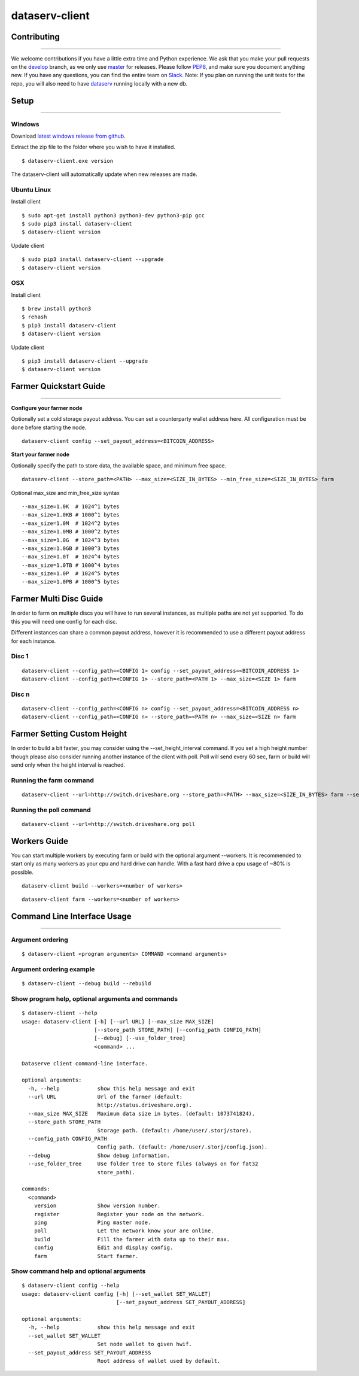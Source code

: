 ===============
dataserv-client
===============

|BuildLink|_ |CoverageLink|_ |LicenseLink|_ |IssuesLink|_


.. |BuildLink| image:: https://travis-ci.org/Storj/dataserv-client.svg?branch=master
.. _BuildLink: https://travis-ci.org/Storj/dataserv-client

.. |CoverageLink| image:: https://coveralls.io/repos/Storj/dataserv-client/badge.svg
.. _CoverageLink: https://coveralls.io/r/Storj/dataserv-client

.. |LicenseLink| image:: https://img.shields.io/badge/license-MIT-blue.svg
.. _LicenseLink: https://raw.githubusercontent.com/Storj/dataserv-client

.. |IssuesLink| image:: https://img.shields.io/github/issues/Storj/dataserv-client.svg
.. _IssuesLink: https://github.com/Storj/dataserv-client/issues


Contributing
============
-----------

We welcome contributions if you have a little extra time and Python experience. We ask that you make your pull requests on the `develop <https://github.com/Storj/dataserv-client/tree/develop>`_ branch, as we only use `master <https://github.com/Storj/dataserv-client/tree/master>`_ for releases. Please follow `PEP8 <https://www.python.org/dev/peps/pep-0008/>`_, and make sure you document anything new. If you have any questions, you can find the entire team on `Slack <http://slack.storj.io/>`_. Note: If you plan on running the unit tests for the repo, you will also need to have `dataserv <https://github.com/Storj/dataserv>`_ running locally with a new db.


Setup
=====
-----------

Windows
-------

Download `latest windows release from github <https://github.com/Storj/dataserv-client/releases>`_.

Extract the zip file to the folder where you wish to have it installed.

::

    $ dataserv-client.exe version

The dataserv-client will automatically update when new releases are made.


Ubuntu Linux
------------

Install client

::

    $ sudo apt-get install python3 python3-dev python3-pip gcc
    $ sudo pip3 install dataserv-client
    $ dataserv-client version

Update client

::

    $ sudo pip3 install dataserv-client --upgrade
    $ dataserv-client version


OSX
---

Install client

::

    $ brew install python3
    $ rehash
    $ pip3 install dataserv-client
    $ dataserv-client version

Update client

::

    $ pip3 install dataserv-client --upgrade
    $ dataserv-client version


Farmer Quickstart Guide
=======================
-----------

**Configure your farmer node**

Optionally set a cold storage payout address.
You can set a counterparty wallet address here.
All configuration must be done before starting the node.

::

    dataserv-client config --set_payout_address=<BITCOIN_ADDRESS>



**Start your farmer node**

Optionally specify the path to store data, the available space, and minimum free space.

::

    dataserv-client --store_path=<PATH> --max_size=<SIZE_IN_BYTES> --min_free_size=<SIZE_IN_BYTES> farm

Optional max_size and min_free_size syntax

::

    --max_size=1.0K  # 1024^1 bytes
    --max_size=1.0KB # 1000^1 bytes
    --max_size=1.0M  # 1024^2 bytes
    --max_size=1.0MB # 1000^2 bytes
    --max_size=1.0G  # 1024^3 bytes
    --max_size=1.0GB # 1000^3 bytes
    --max_size=1.0T  # 1024^4 bytes
    --max_size=1.0TB # 1000^4 bytes
    --max_size=1.0P  # 1024^5 bytes
    --max_size=1.0PB # 1000^5 bytes


Farmer Multi Disc Guide
=======================

In order to farm on multiple discs you will have to run several instances,
as multiple paths are not yet supported. To do this you will need one config
for each disc.

Different instances can share a common payout address, however it is recommended
to use a different payout address for each instance.


Disc 1
------

::

    dataserv-client --config_path=<CONFIG 1> config --set_payout_address=<BITCOIN_ADDRESS 1>
    dataserv-client --config_path=<CONFIG 1> --store_path=<PATH 1> --max_size=<SIZE 1> farm


Disc n
------

::

    dataserv-client --config_path=<CONFIG n> config --set_payout_address=<BITCOIN_ADDRESS n>
    dataserv-client --config_path=<CONFIG n> --store_path=<PATH n> --max_size=<SIZE n> farm


Farmer Setting Custom Height
============================


In order to build a bit faster, you may consider using the --set_height_interval command.
If you set a high height number though please also consider running another instance of the client with poll.
Poll will send every 60 sec, farm or build will send only when the height interval is reached.


Running the farm command
------------------------

::

    dataserv-client --url=http://switch.driveshare.org --store_path=<PATH> --max_size=<SIZE_IN_BYTES> farm --set_height_interval=(default: 25, max recommended: 199999)

	
Running the poll command
------------------------

::

	dataserv-client --url=http://switch.driveshare.org poll    

Workers Guide
=============

You can start multiple workers by executing farm or build with the optional argument --workers. It is recommended to start only as many workers as your cpu and hard drive can handle. With a fast hard drive a cpu usage of ~80% is possible.

::

    dataserv-client build --workers=<number of workers>
    
::

    dataserv-client farm --workers=<number of workers>


Command Line Interface Usage
============================
-----------

Argument ordering
-----------------

::

    $ dataserv-client <program arguments> COMMAND <command arguments>


Argument ordering example
-------------------------

::

    $ dataserv-client --debug build --rebuild


Show program help, optional arguments and commands
--------------------------------------------------

::

    $ dataserv-client --help
    usage: dataserv-client [-h] [--url URL] [--max_size MAX_SIZE]
                           [--store_path STORE_PATH] [--config_path CONFIG_PATH]
                           [--debug] [--use_folder_tree]
                           <command> ...

    Dataserve client command-line interface.

    optional arguments:
      -h, --help            show this help message and exit
      --url URL             Url of the farmer (default:
                            http://status.driveshare.org).
      --max_size MAX_SIZE   Maximum data size in bytes. (default: 1073741824).
      --store_path STORE_PATH
                            Storage path. (default: /home/user/.storj/store).
      --config_path CONFIG_PATH
                            Config path. (default: /home/user/.storj/config.json).
      --debug               Show debug information.
      --use_folder_tree     Use folder tree to store files (always on for fat32
                            store_path).

    commands:
      <command>
        version             Show version number.
        register            Register your node on the network.
        ping                Ping master node.
        poll                Let the network know your are online.
        build               Fill the farmer with data up to their max.
        config              Edit and display config.
        farm                Start farmer.


Show command help and optional arguments
----------------------------------------

::

    $ dataserv-client config --help
    usage: dataserv-client config [-h] [--set_wallet SET_WALLET]
                                  [--set_payout_address SET_PAYOUT_ADDRESS]

    optional arguments:
      -h, --help            show this help message and exit
      --set_wallet SET_WALLET
                            Set node wallet to given hwif.
      --set_payout_address SET_PAYOUT_ADDRESS
                            Root address of wallet used by default.


